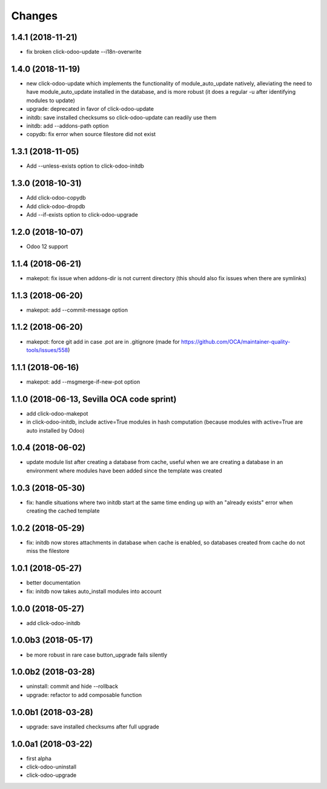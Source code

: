 Changes
~~~~~~~

.. Future (?)
.. ----------
.. -

1.4.1 (2018-11-21)
------------------
- fix broken click-odoo-update --i18n-overwrite

1.4.0 (2018-11-19)
------------------

- new click-odoo-update which implements the functionality of module_auto_update
  natively, alleviating the need to have module_auto_update installed in the database,
  and is more robust (it does a regular -u after identifying modules to update)
- upgrade: deprecated in favor of click-odoo-update
- initdb: save installed checksums so click-odoo-update can readily use them
- initdb: add --addons-path option
- copydb: fix error when source filestore did not exist

1.3.1 (2018-11-05)
------------------
- Add --unless-exists option to click-odoo-initdb

1.3.0 (2018-10-31)
------------------
- Add click-odoo-copydb
- Add click-odoo-dropdb
- Add --if-exists option to click-odoo-upgrade

1.2.0 (2018-10-07)
------------------
- Odoo 12 support

1.1.4 (2018-06-21)
------------------
- makepot: fix issue when addons-dir is not current directory
  (this should also fix issues when there are symlinks)

1.1.3 (2018-06-20)
------------------
- makepot: add --commit-message option

1.1.2 (2018-06-20)
------------------
- makepot: force git add in case .pot are in .gitignore
  (made for https://github.com/OCA/maintainer-quality-tools/issues/558)

1.1.1 (2018-06-16)
------------------
- makepot: add --msgmerge-if-new-pot option

1.1.0 (2018-06-13, Sevilla OCA code sprint)
-------------------------------------------
- add click-odoo-makepot
- in click-odoo-initdb, include active=True modules in hash computation
  (because modules with active=True are auto installed by Odoo)

1.0.4 (2018-06-02)
------------------
- update module list after creating a database from cache, useful when
  we are creating a database in an environment where modules have
  been added since the template was created

1.0.3 (2018-05-30)
------------------
- fix: handle situations where two initdb start at the same time
  ending up with an "already exists" error when creating the cached template

1.0.2 (2018-05-29)
------------------
- fix: initdb now stores attachments in database when cache is enabled,
  so databases created from cache do not miss the filestore

1.0.1 (2018-05-27)
------------------
- better documentation
- fix: initdb now takes auto_install modules into account

1.0.0 (2018-05-27)
------------------
- add click-odoo-initdb

1.0.0b3 (2018-05-17)
--------------------
- be more robust in rare case button_upgrade fails silently

1.0.0b2 (2018-03-28)
--------------------
- uninstall: commit and hide --rollback
- upgrade: refactor to add composable function


1.0.0b1 (2018-03-28)
--------------------
- upgrade: save installed checksums after full upgrade


1.0.0a1 (2018-03-22)
--------------------
- first alpha
- click-odoo-uninstall
- click-odoo-upgrade
